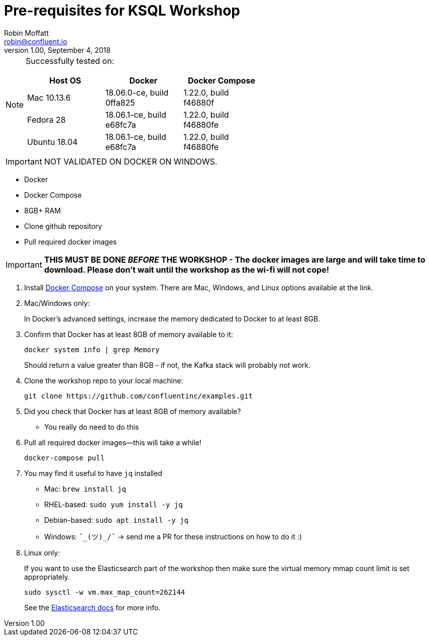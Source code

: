 = Pre-requisites for KSQL Workshop
Robin Moffatt <robin@confluent.io>
v1.00, September 4, 2018

[NOTE]
====
Successfully tested on: 

[options="header"]
|=================================================================================
|Host OS|Docker|Docker Compose
|Mac 10.13.6|18.06.0-ce, build 0ffa825|1.22.0, build f46880f
|Fedora 28|18.06.1-ce, build e68fc7a|1.22.0, build f46880fe
|Ubuntu 18.04| 18.06.1-ce, build e68fc7a|1.22.0, build f46880fe

====

IMPORTANT: NOT VALIDATED ON DOCKER ON WINDOWS. 

* Docker
* Docker Compose
* 8GB+ RAM
* Clone github repository
* Pull required docker images

IMPORTANT: *THIS MUST BE DONE _BEFORE_ THE WORKSHOP - The docker images are large and will take time to download. Please don't wait until the workshop as the wi-fi will not cope!*



1. Install https://docs.docker.com/compose/install/[Docker Compose] on your system. There are Mac, Windows, and Linux options available at the link.

0. Mac/Windows only:
+
In Docker’s advanced settings, increase the memory dedicated to Docker to at least 8GB.

1. Confirm that Docker has at least 8GB of memory available to it: 
+
[source,bash]
----
docker system info | grep Memory 
----
+
Should return a value greater than 8GB - if not, the Kafka stack will probably not work. 

1. Clone the workshop repo to your local machine:
+
[source,bash]
----
git clone https://github.com/confluentinc/examples.git
----

0. Did you check that Docker has at least 8GB of memory available?
** You really do need to do this

3. Pull all required docker images—this will take a while!
+
[source,bash]
----
docker-compose pull
----

3. You may find it useful to have `jq` installed
+
* Mac: `brew install jq`
* RHEL-based: `sudo yum install -y jq`
* Debian-based: `sudo apt install -y jq`
* Windows: `¯\_(ツ)_/¯` -> send me a PR for these instructions on how to do it :)

4. Linux only:
+ 
If you want to use the Elasticsearch part of the workshop then make sure the virtual memory mmap count limit is set appropriately. 
+
[source,bash]
----
sudo sysctl -w vm.max_map_count=262144
----
+
See the https://www.elastic.co/guide/en/elasticsearch/reference/current/vm-max-map-count.html[Elasticsearch docs] for more info. 
